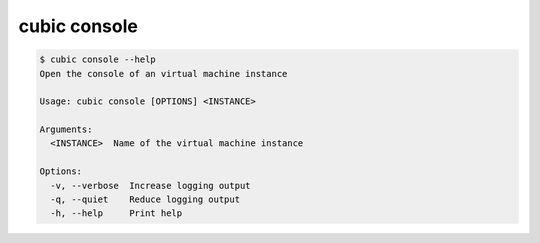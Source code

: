 .. _ref_cubic_console:

cubic console
=============

.. code-block::

    $ cubic console --help
    Open the console of an virtual machine instance

    Usage: cubic console [OPTIONS] <INSTANCE>

    Arguments:
      <INSTANCE>  Name of the virtual machine instance

    Options:
      -v, --verbose  Increase logging output
      -q, --quiet    Reduce logging output
      -h, --help     Print help
